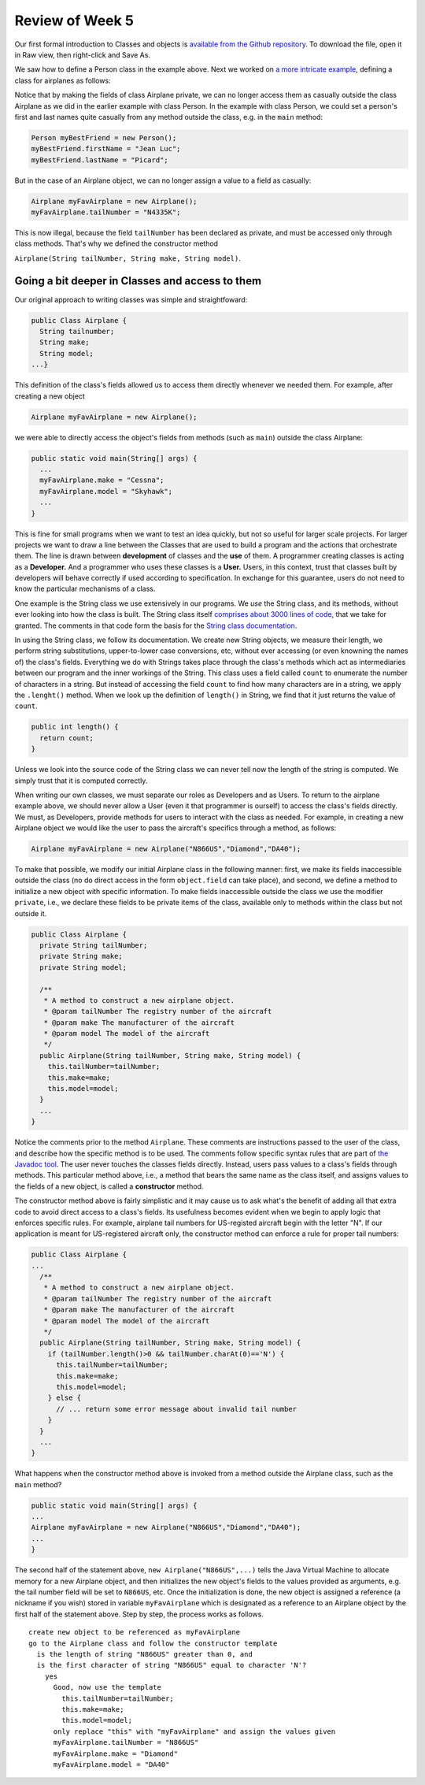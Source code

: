 
Review of Week 5
=================

Our first formal introduction to Classes and objects is `available from the Github repository <https://github.com/lgreco/cdp/blob/master/source/COMP170/codeExamples/Person.java>`_. To download the file, open it in Raw view, then right-click and Save As.

We saw how to define a Person class in the example above. Next we worked on `a more intricate example <https://github.com/lgreco/cdp/tree/master/source/COMP170/codeExamples/Flying>`_, defining a class for airplanes as follows:

.. code-block:: java
   :linenos:
   
   public class Airplane {

    private String tailNumber;
    private String make;
    private String model;
    private int altitude, airspeed;

    public Airplane() {
		airspeed = 0;
		altitude=0;
    } // default constructor

    public Airplane(String tailNumber, String make, String model) {
		this.tailNumber = tailNumber;
		this.make = make;
		this.model = model;
		airspeed = 0;
		altitude = 0;
    } // standard constructor

    public void takeOff(String tailNumber) {
		airspeed = 100;
		altitude = 100;
    } // method takeOff

    public int sayAltitude() {
		return altitude;
    } // method sayAltitude (an accessor method)

    public int sayAirspeed() {
		return airspeed;
    } // method sayAirspeed (an accessor method)

    public static void main(String[] args) {
		Airplane myFavAirplane = new Airplane("N4335K", "Piper", "Archer");
		Airplane myOtherFavAirplane = new Airplane("N866US", "Diamond", "Star");

		System.out.println(myFavAirplane.sayAltitude());
    }
   }

Notice that by making the fields of class Airplane private, we can no longer access them as casually outside the class Airplane as we did in the earlier example with class Person. In the example with class Person, we could set a person's first and last names quite casually from any method outside the class, e.g. in the ``main`` method:

.. code-block:: java 

   Person myBestFriend = new Person();
   myBestFriend.firstName = "Jean Luc";
   myBestFriend.lastName = "Picard";


But in the case of an Airplane object, we can no longer assign a value to a field as casually:
	 
.. code-block:: java
	 
   Airplane myFavAirplane = new Airplane();
   myFavAirplane.tailNumber = "N4335K";

This is now illegal, because the field ``tailNumber`` has been declared as private, and must be accessed only through class methods. That's why we defined the constructor method 

``Airplane(String tailNumber, String make, String model)``.

Going a bit deeper in Classes and access to them
++++++++++++++++++++++++++++++++++++++++++++++++

Our original approach to writing classes was simple and straightfoward:

.. code-block:: java

   public Class Airplane {
     String tailnumber;
     String make;
     String model;
   ...}
	  
This definition of the class's fields allowed us to access them directly whenever we needed them. For example, after creating a new object

.. code-block:: java 

   Airplane myFavAirplane = new Airplane();

we were able to directly access the object's fields from methods (such as ``main``) outside the class Airplane:

.. code-block:: java

   public static void main(String[] args) {
     ...
     myFavAirplane.make = "Cessna";
     myFavAirplane.model = "Skyhawk";
     ...
   }

This is fine for small programs when we want to test an idea quickly, but not so useful for larger scale projects. For larger projects we want to draw a line between the Classes that are used to build a program and the actions that orchestrate them. The line is drawn between **development** of classes and the **use** of them. A programmer creating classes is acting as a **Developer.** And a programmer who uses these classes is a **User.** Users, in this context, trust that classes built by developers will behave correctly if used according to specification. In exchange for this guarantee, users do not need to know the particular mechanisms of a class. 

One example is the String class we use extensively in our programs. We *use* the String class, and its methods, without ever looking into how the class is built. The String class itself `comprises about 3000 lines of code <https://github.com/lgreco/cdp/blob/master/source/COMP170/codeExamples/String.java>`_, that we take for granted. The comments in that code form the basis for the `String class documentation <https://docs.oracle.com/javase/7/docs/api/java/lang/String.html>`_. 

In using the String class, we follow its documentation. We create new String objects, we measure their length, we perform string substitutions, upper-to-lower case conversions, etc, without ever accessing (or even knowning the names of) the class's fields. Everything we do with Strings takes place through the class's methods which act as intermediaries between our program and the inner workings of the String. This class uses a field called ``count`` to enumerate the number of characters in a string. But instead of accessing the field ``count`` to find how many characters are in a string, we apply the ``.lenght()`` method. When we look up the definition of ``length()`` in String, we find that it just returns the value of ``count``.

.. code-block:: java

   public int length() {
     return count;
   }

Unless we look into the source code of the String class we can never tell now the length of the string is computed. We simply trust that it is computed correctly.


.. image:: images/N866US.jpg
   :align: right
   :width: 33%
   

When writing our own classes, we must separate our roles as Developers and as Users. To return to the airplane example above, we should never allow a User (even it that programmer is ourself) to access the class's fields directly. We must, as Developers, provide methods for users to interact with the class as needed. For example, in creating a new Airplane object we would like the user to pass the aircraft's specifics through a method, as follows:

.. code-block:: java
   
   Airplane myFavAirplane = new Airplane("N866US","Diamond","DA40");

To make that possible, we modify our initial Airplane class in the following manner: first, we make its fields inaccessible outside the class (no do direct access in the form ``object.field`` can take place), and second, we define a method to initialize a new object with specific information. To make fields inaccessible outside the class we use the modifier ``private``, i.e., we declare these fields to be private items of the class, available only to methods within the class but not outside it.

.. code-block:: java

   public Class Airplane {
     private String tailNumber;
     private String make;
     private String model;
		 
     /**
      * A method to construct a new airplane object.
      * @param tailNumber The registry number of the aircraft
      * @param make The manufacturer of the aircraft
      * @param model The model of the aircraft
      */
     public Airplane(String tailNumber, String make, String model) {
       this.tailNumber=tailNumber;
       this.make=make;
       this.model=model;
     }
     ...
   }

Notice the comments prior to the method ``Airplane``. These comments are instructions passed to the user of the class, and describe how the specific method is to be used. The comments follow specific syntax rules that are part of `the Javadoc tool <https://www.oracle.com/technetwork/java/javase/documentation/index-jsp-135444.html>`_. The user never touches the classes fields directly. Instead, users pass values to a class's fields through methods. This particular method above, i.e., a method that bears the same name as the class itself, and assigns values to the fields of a new object, is called a **constructor** method.

The constructor method above is fairly simplistic and it may cause us to ask what's the benefit of adding all that extra code to avoid direct access to a class's fields. Its usefulness becomes evident when we begin to apply logic that enforces specific rules. For example, airplane tail numbers for US-registed aircraft begin with the letter "N". If our application is meant for US-registered aircraft only, the constructor method can enforce a rule for proper tail numbers:



.. code-block:: java

   public Class Airplane {
   ...
     /**
      * A method to construct a new airplane object.
      * @param tailNumber The registry number of the aircraft
      * @param make The manufacturer of the aircraft
      * @param model The model of the aircraft
      */
     public Airplane(String tailNumber, String make, String model) {
       if (tailNumber.length()>0 && tailNumber.charAt(0)=='N') {
         this.tailNumber=tailNumber;
         this.make=make;
         this.model=model;
       } else {
         // ... return some error message about invalid tail number
       }
     }
     ...
   }

What happens when the constructor method above is invoked from a method outside the Airplane class, such as the ``main`` method?

.. code-block:: java

   public static void main(String[] args) {
   ...
   Airplane myFavAirplane = new Airplane("N866US","Diamond","DA40");
   ...
   }
 
The second half of the statement above, ``new Airplane("N866US",...)`` tells the Java Virtual Machine to allocate memory for a new Airplane object, and then initializes the new object's fields to the values provided as arguments, e.g. the tail number field will be set to ``N866US``, etc. Once the initialization is done, the new object is assigned a reference (a nickname if you wish) stored in variable ``myFavAirplane`` which is designated as a reference to an Airplane object by the first half of the statement above. Step by step, the process works as follows. ::


   create new object to be referenced as myFavAirplane
   go to the Airplane class and follow the constructor template
     is the length of string "N866US" greater than 0, and
     is the first character of string "N866US" equal to character 'N'?
       yes
         Good, now use the template
           this.tailNumber=tailNumber;
           this.make=make;
           this.model=model;
         only replace "this" with "myFavAirplane" and assign the values given
         myFavAirplane.tailNumber = "N866US"
         myFavAirplane.make = "Diamond"
         myFavAirplane.model = "DA40"



	   